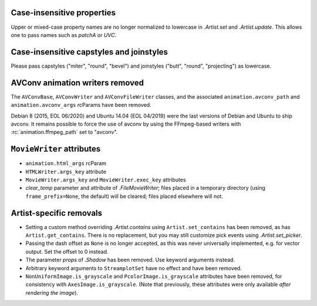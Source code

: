 Case-insensitive properties
~~~~~~~~~~~~~~~~~~~~~~~~~~~
Upper or mixed-case property names are no longer normalized to lowercase in
`.Artist.set` and `.Artist.update`. This allows one to pass names such as
*patchA* or *UVC*.

Case-insensitive capstyles and joinstyles
~~~~~~~~~~~~~~~~~~~~~~~~~~~~~~~~~~~~~~~~~
Please pass capstyles ("miter", "round", "bevel") and joinstyles ("butt",
"round", "projecting") as lowercase.

AVConv animation writers removed
~~~~~~~~~~~~~~~~~~~~~~~~~~~~~~~~
The ``AVConvBase``, ``AVConvWriter`` and ``AVConvFileWriter`` classes, and the
associated ``animation.avconv_path`` and ``animation.avconv_args`` rcParams
have been removed.

Debian 8 (2015, EOL 06/2020) and Ubuntu 14.04 (EOL 04/2019) were the
last versions of Debian and Ubuntu to ship avconv.  It remains possible
to force the use of avconv by using the FFmpeg-based writers with
:rc:`animation.ffmpeg_path` set to "avconv".

``MovieWriter`` attributes
~~~~~~~~~~~~~~~~~~~~~~~~~~
* ``animation.html_args`` rcParam
* ``HTMLWriter.args_key`` attribute
* ``MovieWriter.args_key`` and ``MovieWriter.exec_key`` attributes
* *clear_temp* parameter and attribute of `.FileMovieWriter`; files placed in a
  temporary directory (using ``frame_prefix=None``, the default) will be
  cleared; files placed elsewhere will not.

Artist-specific removals
~~~~~~~~~~~~~~~~~~~~~~~~
* Setting a custom method overriding `.Artist.contains` using
  ``Artist.set_contains`` has been removed, as has ``Artist.get_contains``.
  There is no replacement, but you may still customize pick events using
  `.Artist.set_picker`.
* Passing the dash offset as ``None`` is no longer accepted, as this was never
  universally implemented, e.g. for vector output. Set the offset to 0 instead.
* The parameter *props* of `.Shadow` has been removed. Use keyword arguments
  instead.
* Arbitrary keyword arguments to ``StreamplotSet`` have no effect and have been
  removed.
* ``NonUniformImage.is_grayscale`` and ``PcolorImage.is_grayscale`` attributes
  have been removed, for consistency with ``AxesImage.is_grayscale``. (Note
  that previously, these attributes were only available *after rendering the
  image*).
